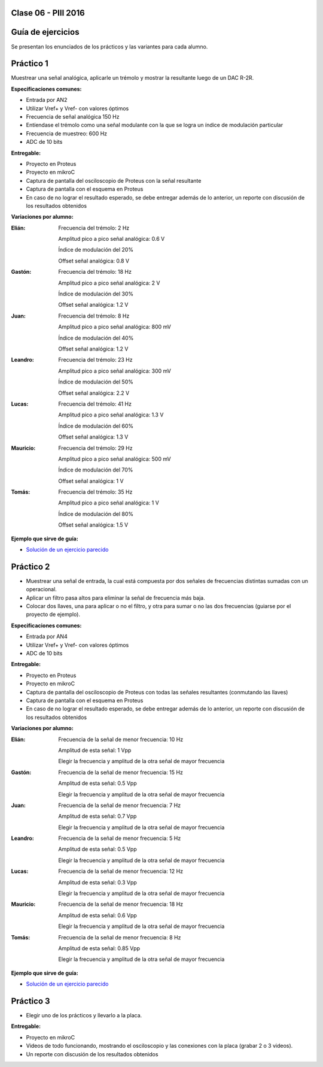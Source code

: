 .. -*- coding: utf-8 -*-

.. _rcs_subversion:

Clase 06 - PIII 2016
====================

Guía de ejercicios
==================

Se presentan los enunciados de los prácticos y las variantes para cada alumno.

Práctico 1
==========

Muestrear una señal analógica, aplicarle un trémolo y mostrar la resultante luego de un DAC R-2R.

**Especificaciones comunes:**

- Entrada por AN2
- Utilizar Vref+ y Vref- con valores óptimos
- Frecuencia de señal analógica 150 Hz
- Entíendase el trémolo como una señal modulante con la que se logra un índice de modulación particular
- Frecuencia de muestreo: 600 Hz
- ADC de 10 bits

**Entregable:**

- Proyecto en Proteus
- Proyecto en mikroC
- Captura de pantalla del osciloscopio de Proteus con la señal resultante
- Captura de pantalla con el esquema en Proteus
- En caso de no lograr el resultado esperado, se debe entregar además de lo anterior, un reporte con discusión de los resultados obtenidos

**Variaciones por alumno:**

:Elián:
    Frecuencia del trémolo: 2 Hz
	
    Amplitud pico a pico señal analógica: 0.6 V
	
    Índice de modulación del 20%
	
    Offset señal analógica: 0.8 V

:Gastón:
    Frecuencia del trémolo: 18 Hz
	
    Amplitud pico a pico señal analógica: 2 V
	
    Índice de modulación del 30%
	
    Offset señal analógica: 1.2 V

:Juan:
    Frecuencia del trémolo: 8 Hz
	
    Amplitud pico a pico señal analógica: 800 mV
	
    Índice de modulación del 40%
	
    Offset señal analógica: 1.2 V

:Leandro:
    Frecuencia del trémolo: 23 Hz
	
    Amplitud pico a pico señal analógica: 300 mV
	
    Índice de modulación del 50%
	
    Offset señal analógica: 2.2 V

:Lucas:
    Frecuencia del trémolo: 41 Hz
	
    Amplitud pico a pico señal analógica: 1.3 V
	
    Índice de modulación del 60%
	
    Offset señal analógica: 1.3 V

:Mauricio:
    Frecuencia del trémolo: 29 Hz
	
    Amplitud pico a pico señal analógica: 500 mV
	
    Índice de modulación del 70%
	
    Offset señal analógica: 1 V

:Tomás:
    Frecuencia del trémolo: 35 Hz
	
    Amplitud pico a pico señal analógica: 1 V
	
    Índice de modulación del 80%
	
    Offset señal analógica: 1.5 V
	
**Ejemplo que sirve de guía:** 

- `Solución de un ejercicio parecido <https://github.com/cosimani/Curso-PIII-2016/blob/master/resources/clase06/Ej1.rar?raw=true>`_

.. figure:: images/clase06/Ej1-Esquema.png

.. figure:: images/clase06/Ej1-Osciloscopio.png

Práctico 2
==========

- Muestrear una señal de entrada, la cual está compuesta por dos señales de frecuencias distintas sumadas con un operacional.
- Aplicar un filtro pasa altos para eliminar la señal de frecuencia más baja.
- Colocar dos llaves, una para aplicar o no el filtro, y otra para sumar o no las dos frecuencias (guiarse por el proyecto de ejemplo).

**Especificaciones comunes:**

- Entrada por AN4
- Utilizar Vref+ y Vref- con valores óptimos
- ADC de 10 bits

**Entregable:**

- Proyecto en Proteus
- Proyecto en mikroC
- Captura de pantalla del osciloscopio de Proteus con todas las señales resultantes (conmutando las llaves)
- Captura de pantalla con el esquema en Proteus
- En caso de no lograr el resultado esperado, se debe entregar además de lo anterior, un reporte con discusión de los resultados obtenidos

**Variaciones por alumno:**

:Elián:
    Frecuencia de la señal de menor frecuencia: 10 Hz
    
    Amplitud de esta señal: 1 Vpp
	
    Elegir la frecuencia y amplitud de la otra señal de mayor frecuencia
	
:Gastón:
    Frecuencia de la señal de menor frecuencia: 15 Hz
    
    Amplitud de esta señal: 0.5 Vpp
	
    Elegir la frecuencia y amplitud de la otra señal de mayor frecuencia

:Juan:
    Frecuencia de la señal de menor frecuencia: 7 Hz
    
    Amplitud de esta señal: 0.7 Vpp
	
    Elegir la frecuencia y amplitud de la otra señal de mayor frecuencia

:Leandro:
    Frecuencia de la señal de menor frecuencia: 5 Hz
    
    Amplitud de esta señal: 0.5 Vpp
	
    Elegir la frecuencia y amplitud de la otra señal de mayor frecuencia

:Lucas:
    Frecuencia de la señal de menor frecuencia: 12 Hz
    
    Amplitud de esta señal: 0.3 Vpp
	
    Elegir la frecuencia y amplitud de la otra señal de mayor frecuencia

:Mauricio:
    Frecuencia de la señal de menor frecuencia: 18 Hz
    
    Amplitud de esta señal: 0.6 Vpp
	
    Elegir la frecuencia y amplitud de la otra señal de mayor frecuencia

:Tomás:
    Frecuencia de la señal de menor frecuencia: 8 Hz
    
    Amplitud de esta señal: 0.85 Vpp
	
    Elegir la frecuencia y amplitud de la otra señal de mayor frecuencia
	
**Ejemplo que sirve de guía:** 

- `Solución de un ejercicio parecido <https://github.com/cosimani/Curso-PIII-2016/blob/master/resources/clase06/Ej2.rar?raw=true>`_

Práctico 3
==========

- Elegir uno de los prácticos y llevarlo a la placa.

**Entregable:**

- Proyecto en mikroC
- Videos de todo funcionando, mostrando el osciloscopio y las conexiones con la placa (grabar 2 o 3 videos).
- Un reporte con discusión de los resultados obtenidos